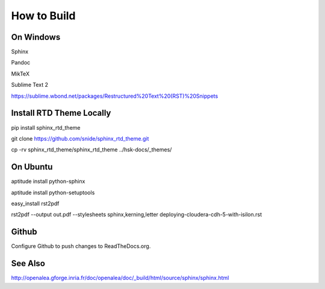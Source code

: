 
************
How to Build
************

On Windows
----------

Sphinx

Pandoc

MikTeX

Sublime Text 2

https://sublime.wbond.net/packages/Restructured%20Text%20(RST)%20Snippets

Install RTD Theme Locally
-------------------------

pip install sphinx_rtd_theme

git clone https://github.com/snide/sphinx_rtd_theme.git

cp -rv sphinx_rtd_theme/sphinx_rtd_theme ../hsk-docs/_themes/


On Ubuntu
----------

aptitude install python-sphinx

aptitude install python-setuptools

easy_install rst2pdf

rst2pdf --output out.pdf --stylesheets sphinx,kerning,letter deploying-cloudera-cdh-5-with-isilon.rst

Github
------

Configure Github to push changes to ReadTheDocs.org.

See Also
--------

http://openalea.gforge.inria.fr/doc/openalea/doc/_build/html/source/sphinx/sphinx.html

